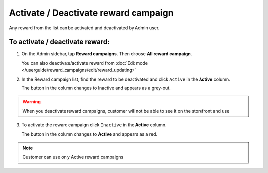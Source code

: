 .. index::
   single: reward_activate

Activate / Deactivate reward campaign
=====================================

Any reward from the list can be activated and deactivated by Admin user.

To activate / deactivate reward:
^^^^^^^^^^^^^^^^^^^^^^^^^^^^^^^^

1. On the Admin sidebar, tap **Reward campaigns**. Then choose **All reward campaign**. 

   You can also deactivate/activate reward from :doc:`Edit mode </userguide/reward_campaigns/edit/reward_updating>`

2. In the Reward campaign list, find the reward to be deactivated and click ``Active`` in the **Active** column. 

   The button in the column changes to Inactive and appears as a grey-out.

.. image:: /userguide/_images/active.png
   :alt:   Active Column

.. warning:: 

    When you deactivate reward campaigns, customer will not be able to see it on the storefront and use 

3. To activate the reward campaign click ``Inactive`` in the **Active** column.

   The button in the column changes to **Active** and appears as a red. 

.. note:: 

    Customer can use only Active reward campaigns
